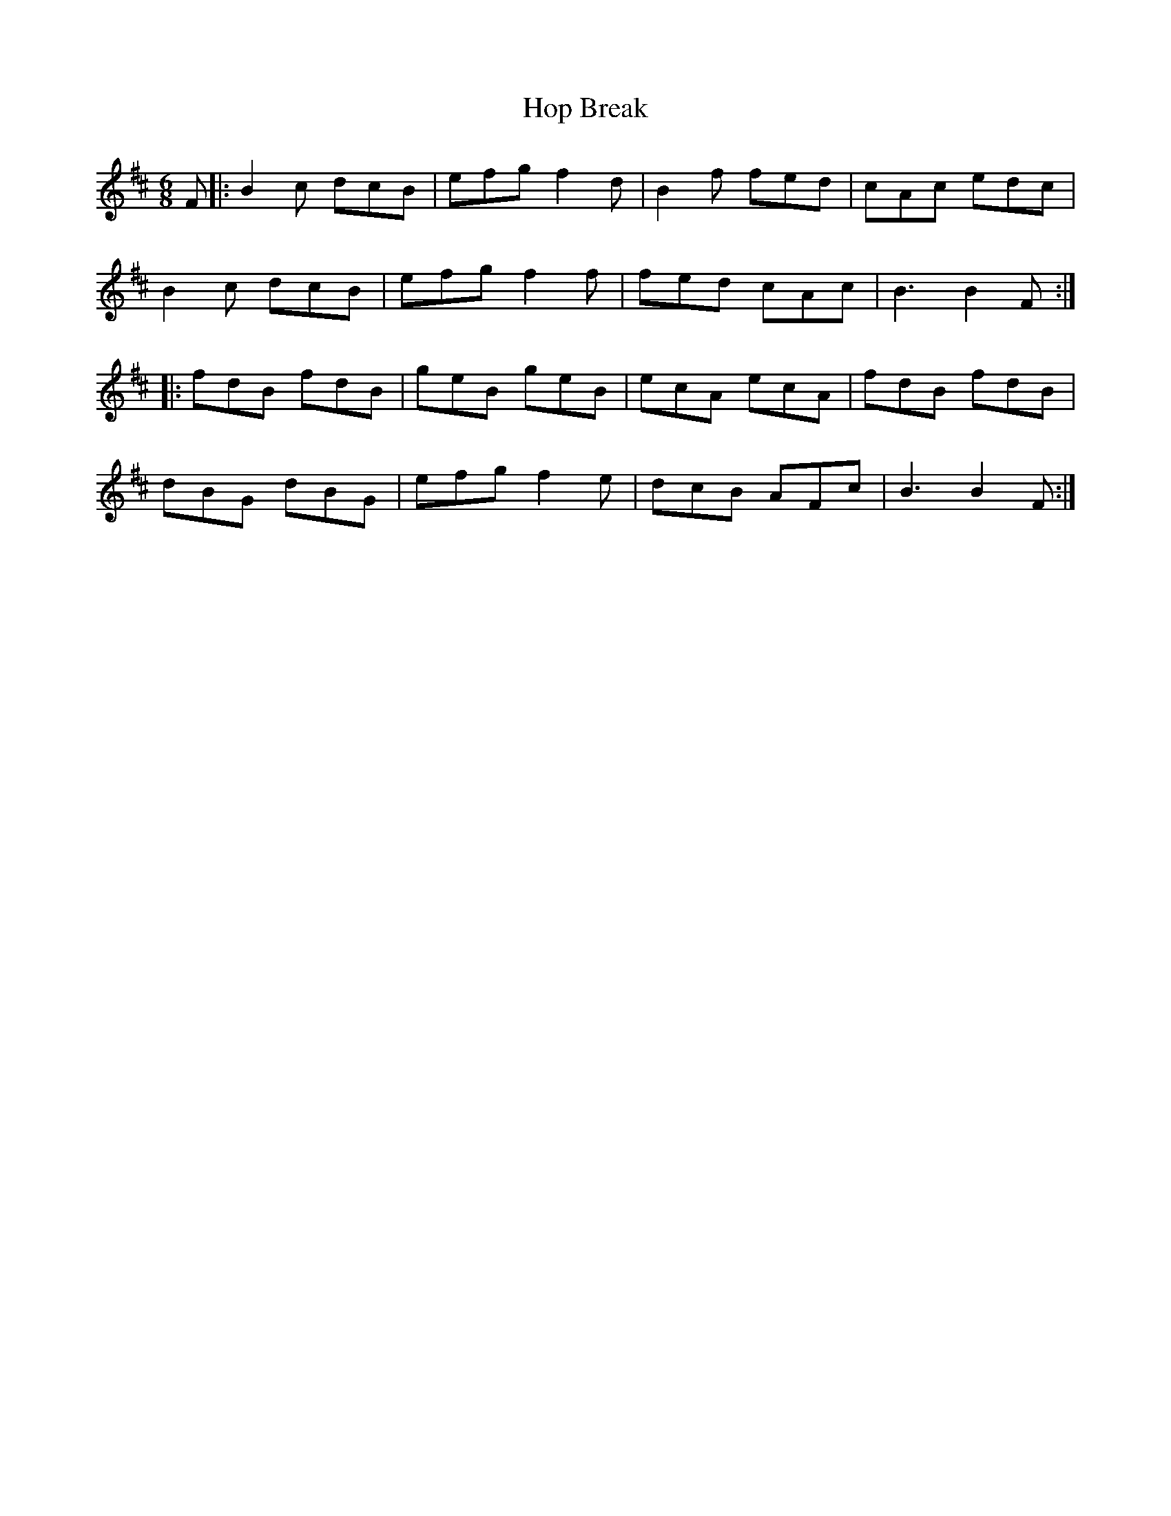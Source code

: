X: 17806
T: Hop Break
R: jig
M: 6/8
K: Bminor
F|:B2c dcB|efg f2d|B2f fed|cAc edc|
B2c dcB|efg f2f|fed cAc|B3B2F:|
|:fdB fdB|geB geB|ecA ecA|fdB fdB|
dBG dBG|efg f2e|dcB AFc|B3B2F:|

